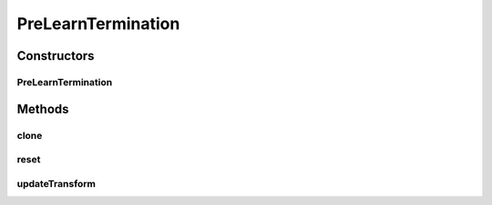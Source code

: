 .. java:import:: ca.nengo.model InstantaneousOutput

.. java:import:: ca.nengo.model PlasticNodeTermination

.. java:import:: ca.nengo.model SpikeOutput

.. java:import:: ca.nengo.model StructuralException

.. java:import:: ca.nengo.model.nef NEFEnsemble

.. java:import:: ca.nengo.model.neuron.impl SpikingNeuron

PreLearnTermination
===================

.. java:package:: ca.nengo.model.plasticity.impl
   :noindex:

.. java:type:: public class PreLearnTermination extends ModulatedPlasticEnsembleTermination

   A termination that learns only on presynaptic spikes.

   :author: Trevor Bekolay

Constructors
------------
PreLearnTermination
^^^^^^^^^^^^^^^^^^^

.. java:constructor:: public PreLearnTermination(NEFEnsemble ensemble, String name, PlasticNodeTermination[] nodeTerminations) throws StructuralException
   :outertype: PreLearnTermination

   :param ensemble: The ensemble this termination belongs to
   :param name: Name of this Termination
   :param nodeTerminations: Node-level Terminations that make up this Termination. Must be all LinearExponentialTerminations
   :throws StructuralException: If dimensions of different terminations are not all the same

Methods
-------
clone
^^^^^

.. java:method:: @Override public PreLearnTermination clone() throws CloneNotSupportedException
   :outertype: PreLearnTermination

reset
^^^^^

.. java:method:: @Override public void reset(boolean randomize)
   :outertype: PreLearnTermination

   **See also:** :java:ref:`ca.nengo.model.Resettable.reset(boolean)`

updateTransform
^^^^^^^^^^^^^^^

.. java:method:: @Override public void updateTransform(float time, int start, int end) throws StructuralException
   :outertype: PreLearnTermination

   **See also:** :java:ref:`ca.nengo.model.plasticity.impl.PlasticEnsembleTermination.updateTransform(float,int,int)`

